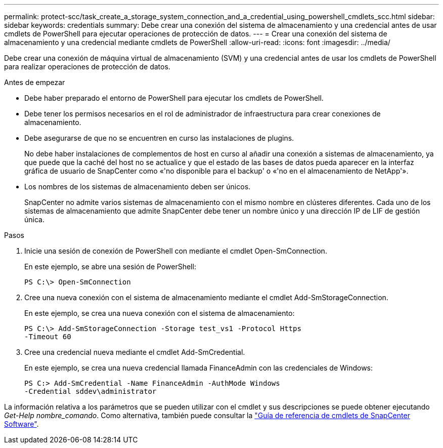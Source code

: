 ---
permalink: protect-scc/task_create_a_storage_system_connection_and_a_credential_using_powershell_cmdlets_scc.html 
sidebar: sidebar 
keywords: credentials 
summary: Debe crear una conexión del sistema de almacenamiento y una credencial antes de usar cmdlets de PowerShell para ejecutar operaciones de protección de datos. 
---
= Crear una conexión del sistema de almacenamiento y una credencial mediante cmdlets de PowerShell
:allow-uri-read: 
:icons: font
:imagesdir: ../media/


[role="lead"]
Debe crear una conexión de máquina virtual de almacenamiento (SVM) y una credencial antes de usar los cmdlets de PowerShell para realizar operaciones de protección de datos.

.Antes de empezar
* Debe haber preparado el entorno de PowerShell para ejecutar los cmdlets de PowerShell.
* Debe tener los permisos necesarios en el rol de administrador de infraestructura para crear conexiones de almacenamiento.
* Debe asegurarse de que no se encuentren en curso las instalaciones de plugins.
+
No debe haber instalaciones de complementos de host en curso al añadir una conexión a sistemas de almacenamiento, ya que puede que la caché del host no se actualice y que el estado de las bases de datos pueda aparecer en la interfaz gráfica de usuario de SnapCenter como «'no disponible para el backup' o «'no en el almacenamiento de NetApp'».

* Los nombres de los sistemas de almacenamiento deben ser únicos.
+
SnapCenter no admite varios sistemas de almacenamiento con el mismo nombre en clústeres diferentes. Cada uno de los sistemas de almacenamiento que admite SnapCenter debe tener un nombre único y una dirección IP de LIF de gestión única.



.Pasos
. Inicie una sesión de conexión de PowerShell con mediante el cmdlet Open-SmConnection.
+
En este ejemplo, se abre una sesión de PowerShell:

+
[listing]
----
PS C:\> Open-SmConnection
----
. Cree una nueva conexión con el sistema de almacenamiento mediante el cmdlet Add-SmStorageConnection.
+
En este ejemplo, se crea una nueva conexión con el sistema de almacenamiento:

+
[listing]
----
PS C:\> Add-SmStorageConnection -Storage test_vs1 -Protocol Https
-Timeout 60
----
. Cree una credencial nueva mediante el cmdlet Add-SmCredential.
+
En este ejemplo, se crea una nueva credencial llamada FinanceAdmin con las credenciales de Windows:

+
[listing]
----
PS C:> Add-SmCredential -Name FinanceAdmin -AuthMode Windows
-Credential sddev\administrator
----


La información relativa a los parámetros que se pueden utilizar con el cmdlet y sus descripciones se puede obtener ejecutando _Get-Help nombre_comando_. Como alternativa, también puede consultar la https://library.netapp.com/ecm/ecm_download_file/ECMLP2886895["Guía de referencia de cmdlets de SnapCenter Software"^].
